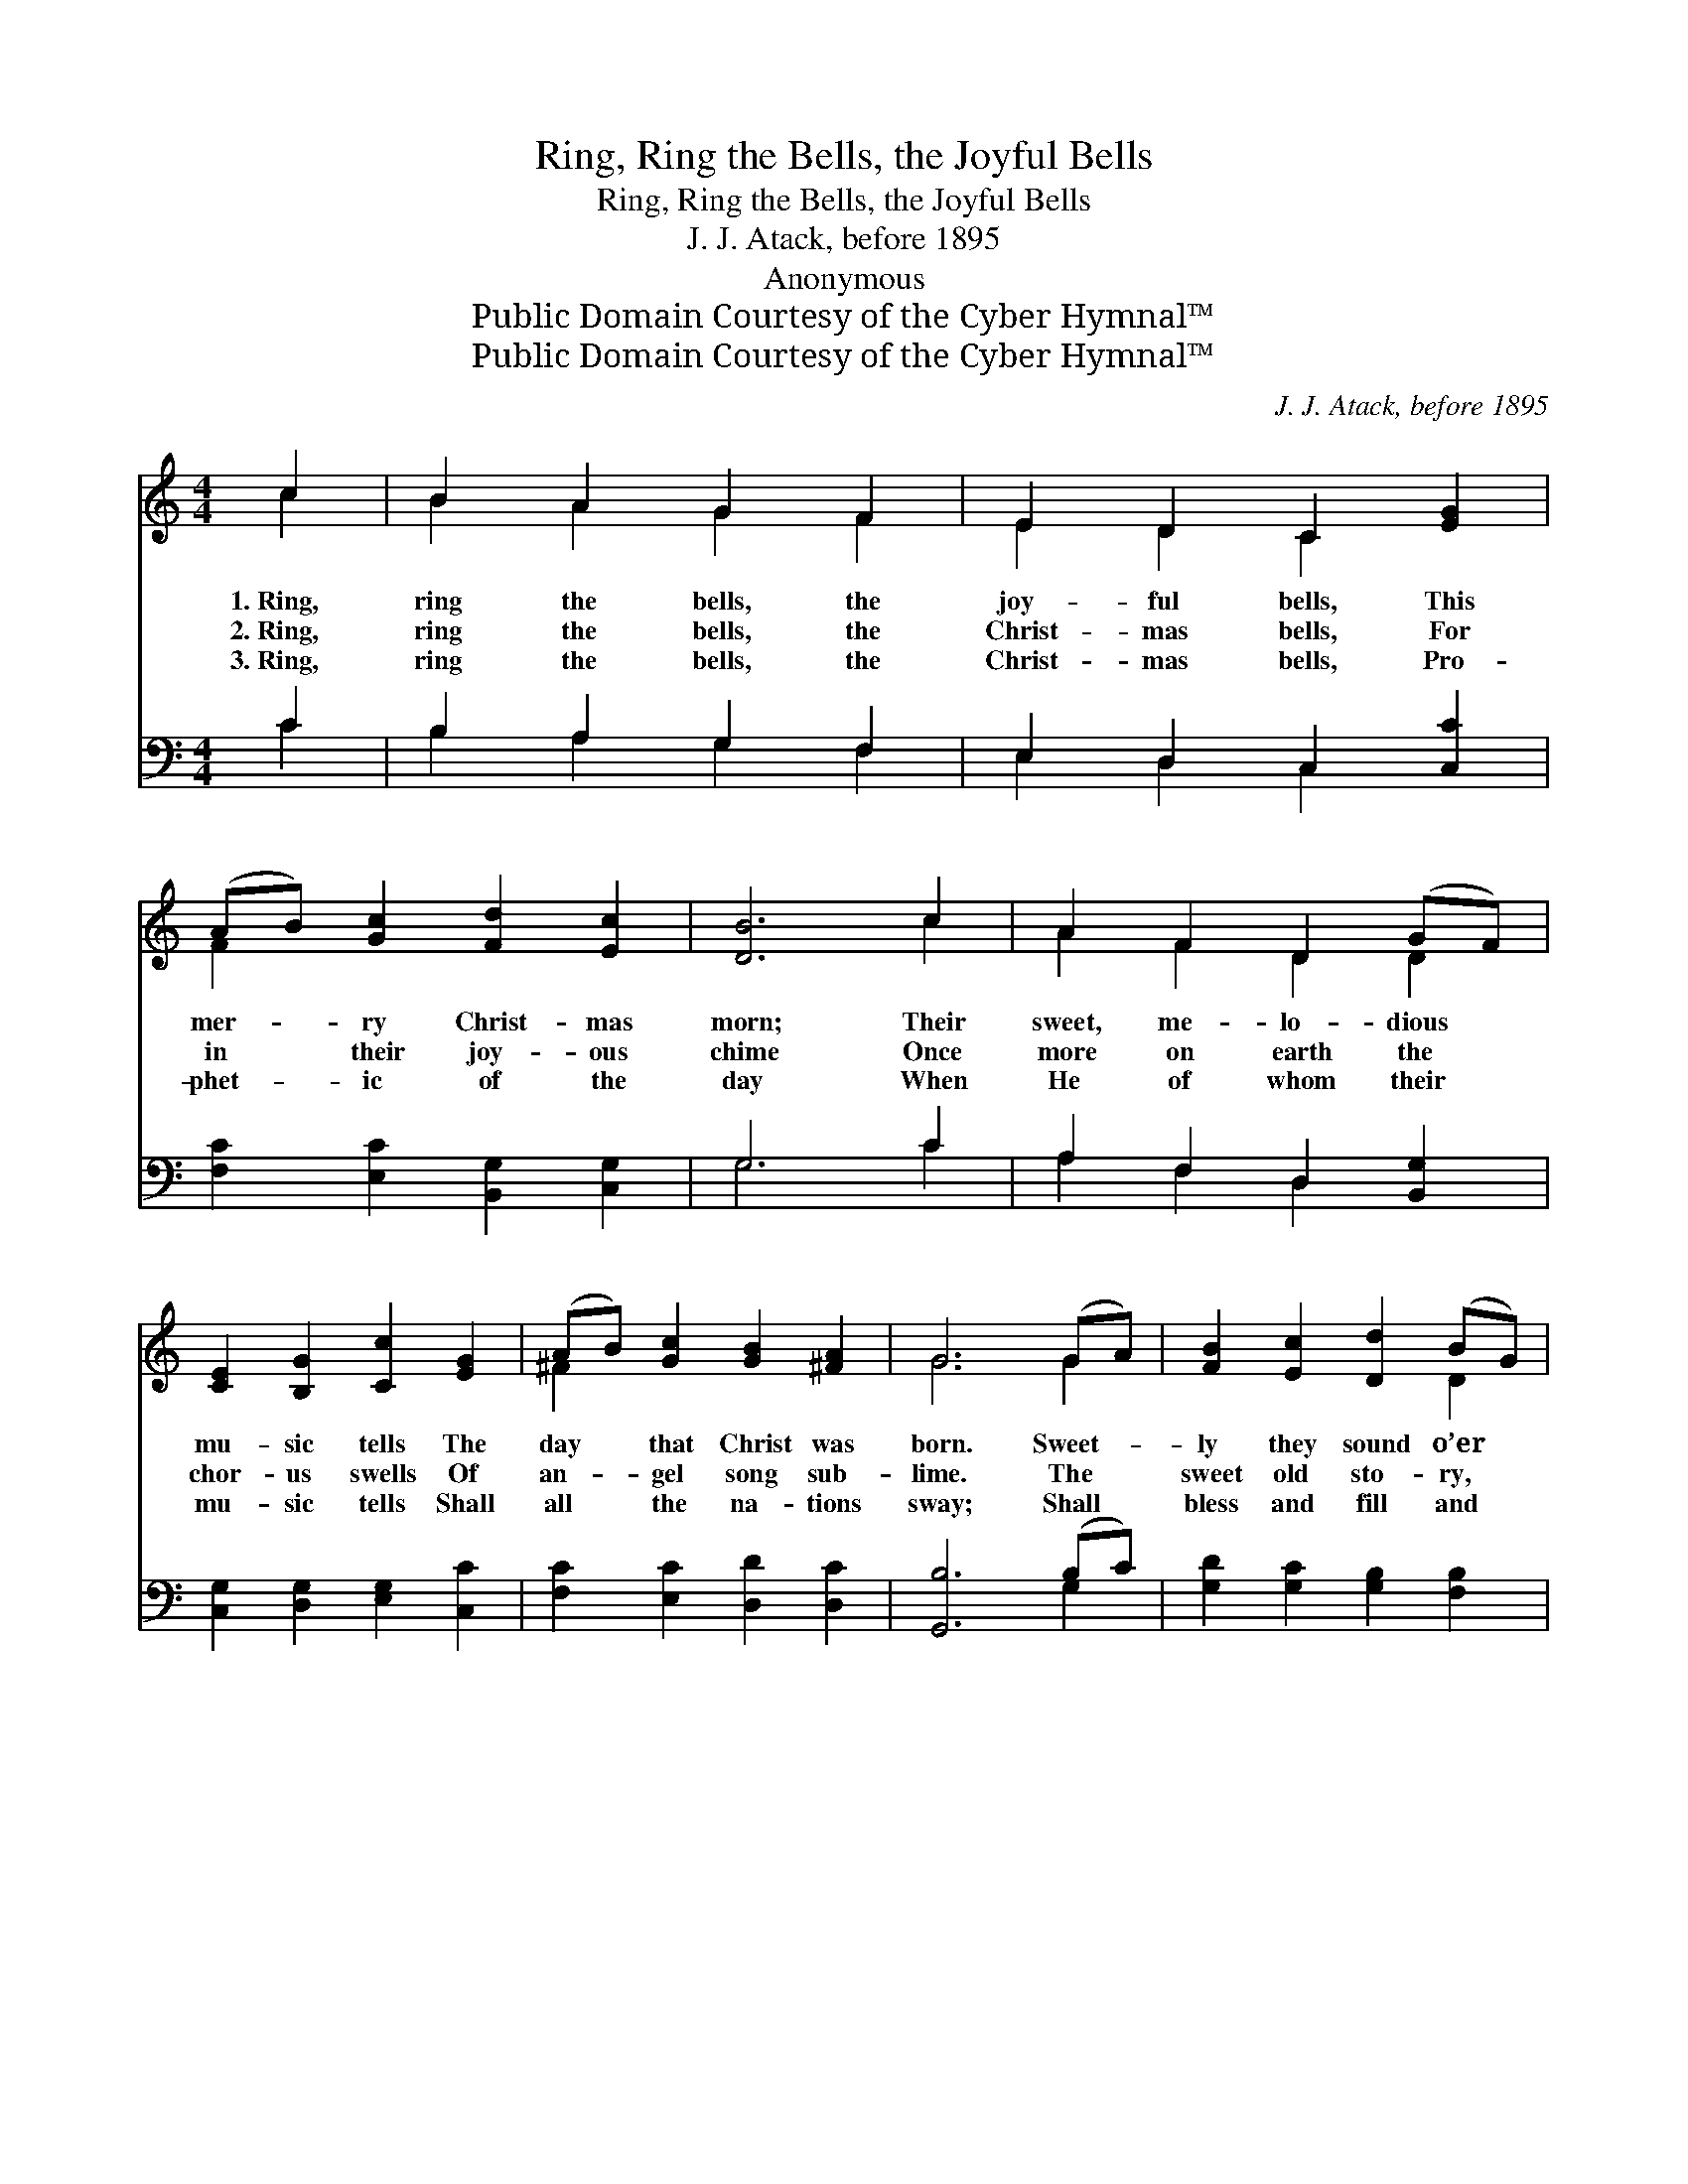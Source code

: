 X:1
T:Ring, Ring the Bells, the Joyful Bells
T:Ring, Ring the Bells, the Joyful Bells
T:J. J. Atack, before 1895
T:Anonymous
T:Public Domain Courtesy of the Cyber Hymnal™
T:Public Domain Courtesy of the Cyber Hymnal™
C:J. J. Atack, before 1895
Z:Public Domain
Z:Courtesy of the Cyber Hymnal™
%%score ( 1 2 ) ( 3 4 )
L:1/8
M:4/4
K:C
V:1 treble 
V:2 treble 
V:3 bass 
V:4 bass 
V:1
 c2 | B2 A2 G2 F2 | E2 D2 C2 [EG]2 | (AB) [Gc]2 [Fd]2 [Ec]2 | [DB]6 c2 | A2 F2 D2 (GF) | %6
w: 1.~Ring,|ring the bells, the|joy- ful bells, This|mer- * ry Christ- mas|morn; Their|sweet, me- lo- dious *|
w: 2.~Ring,|ring the bells, the|Christ- mas bells, For|in * their joy- ous|chime Once|more on earth the *|
w: 3.~Ring,|ring the bells, the|Christ- mas bells, Pro-|phet- * ic of the|day When|He of whom their *|
 [CE]2 [B,G]2 [Cc]2 [EG]2 | (AB) [Gc]2 [GB]2 [^FA]2 | G6 (GA) | [FB]2 [Ec]2 [Dd]2 (BG) | %10
w: mu- sic tells The|day * that Christ was|born. Sweet- *|ly they sound o’er *|
w: chor- us swells Of|an- * gel song sub-|lime. The *|sweet old sto- ry, *|
w: mu- sic tells Shall|all * the na- tions|sway; Shall *|bless and fill and *|
 [Cc]2 [CE]2 [DG]2 G2 | F2 E2 D2 C2 | G6 (GF) | [CE]2 [B,G]2 [Cc]2 [Ec]2 | (dc) (BA) [FG]2 [FG]2 | %15
w: vale and glen; Hark!|how their mu- sic|swells With *|“Peace on earth, good|will * to * men!” O|
w: ev- er new, Falls|on the heart a-|gain, Re- *|fresh- ing as the|ear- * ly * dew, Or|
w: rule each heart, Shall|bid all sor- rows|cease, And *|give His own the|bet- * ter * part Of|
 ([EG][FA]) ([FB][Gc]) [Fd]2 [DB]2 | [Ec]6 ||"^Refrain" c2 | B2 A2 G2 F2 | E2 D2 C2 F2 | %20
w: mer- * ry * Christ- mas|bells!|Ring,|ring the bells, the|joy- ful bells, The|
w: the * soft * sum- mer|rain.||||
w: ev- * er- * last- ing|peace.||||
 E2 [EG]2 [FA][FA][^FA][FA] | [EG]2 [FB]2 [Ec]4 | [Ec]4 [Ec][Fd][Ge][Fd] | c4 B4 | [Ec]6 |] %25
w: bells, the mer- ry, mer- ry|Christ- mas bells,|Ring, ring the mer- ry|Christ- mas|bells.|
w: |||||
w: |||||
V:2
 c2 | B2 A2 G2 F2 | E2 D2 C2 x2 | F2 x6 | x6 c2 | A2 F2 D2 D2 | x8 | ^F2 x6 | G6 G2 | x6 D2 | %10
 x6 G2 | F2 E2 D2 C2 | G6 D2 | x8 | F2 F2 x4 | x8 | x6 || c2 | B2 A2 G2 F2 | E2 D2 C2 F2 | E2 x6 | %21
 x8 | x8 | (EFGA) (DE F2) | x6 |] %25
V:3
 C2 | B,2 A,2 G,2 F,2 | E,2 D,2 C,2 [C,C]2 | [F,C]2 [E,C]2 [B,,G,]2 [C,G,]2 | G,6 C2 | %5
w: ~|~ ~ ~ ~|~ ~ ~ ~|~ ~ ~ ~|~ ~|
 A,2 F,2 D,2 [B,,G,]2 | [C,G,]2 [D,G,]2 [E,G,]2 [C,C]2 | [F,C]2 [E,C]2 [D,D]2 [D,C]2 | %8
w: ~ ~ ~ ~|~ ~ ~ ~|~ ~ ~ ~|
 [G,,B,]6 (B,C) | [G,D]2 [G,C]2 [G,B,]2 [F,B,]2 | [E,C]2 [C,C]2 [G,B,]2 G,2 | F,2 E,2 D,2 C,2 | %12
w: ~ ~ *|~ ~ ~ ~|~ ~ ~ ~|~ ~ ~ ~|
 G,6 [B,,G,]2 | [C,G,]2 [D,G,]2 [E,G,]2 [C,C]2 | (B,C) (DC) [G,B,]2 [G,B,]2 | %15
w: ~ ~|~ ~ ~ ~|~ * ~ * ~ ~|
 [C,C]2 G,2 [F,A,]2 G,2 | [C,G,]6 || z2 | z2 C2 B,2 A,2 | G,2 F,2 E,2 D,2 | %20
w: ~ ~ ~ ~|~||~ ~ ~|~ ~ ~ ~|
 C,2 [C,C]2 [F,C][F,C][D,D][D,D] | [G,D]2 [G,,D]2 [C,C]4 | [C,G,]2 [C,G,]2 [C,G,]2 [C,G,]2 | %23
w: ~ ~ ~ ~ ~ ~|~ ~ ~|Ring the mer- ry,|
 C4 G,4 | [C,G,]6 |] %25
w: mer- ry,|mer-|
V:4
 C2 | B,2 A,2 G,2 F,2 | E,2 D,2 C,2 x2 | x8 | G,6 C2 | A,2 F,2 D,2 x2 | x8 | x8 | x6 G,2 | x8 | %10
 x6 G,2 | F,2 E,2 D,2 C,2 | G,6 x2 | x8 | G,2 G,2 x4 | x2 (D,E,) x G,2 x | x6 || x2 | %18
 x2 C2 B,2 A,2 | G,2 F,2 E,2 D,2 | C,2 x6 | x8 | x8 | C,D,E,F, G,2 G,,2 | x6 |] %25

